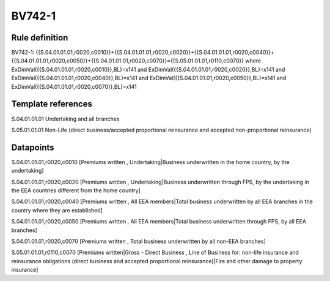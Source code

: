 =======
BV742-1
=======

Rule definition
---------------

BV742-1: {{S.04.01.01.01,r0020,c0010}}+{{S.04.01.01.01,r0020,c0020}}+{{S.04.01.01.01,r0020,c0040}}+{{S.04.01.01.01,r0020,c0050}}+{{S.04.01.01.01,r0020,c0070}}={{S.05.01.01.01,r0110,c0070}} where ExDimVal({{S.04.01.01.01,r0020,c0010}},BL)=x141 and ExDimVal({{S.04.01.01.01,r0020,c0020}},BL)=x141 and ExDimVal({{S.04.01.01.01,r0020,c0040}},BL)=x141 and ExDimVal({{S.04.01.01.01,r0020,c0050}},BL)=x141 and ExDimVal({{S.04.01.01.01,r0020,c0070}},BL)=x141


Template references
-------------------

S.04.01.01.01 Undertaking and all branches

S.05.01.01.01 Non-Life (direct business/accepted proportional reinsurance and accepted non-proportional reinsurance)


Datapoints
----------

S.04.01.01.01,r0020,c0010 [Premiums written , Undertaking|Business underwritten in the home country, by the undertaking]

S.04.01.01.01,r0020,c0020 [Premiums written , Undertaking|Business underwritten through FPS, by the undertaking in the EEA countries different from the home country]

S.04.01.01.01,r0020,c0040 [Premiums written , All EEA members|Total business underwritten by all EEA branches in the country where they are established]

S.04.01.01.01,r0020,c0050 [Premiums written , All EEA members|Total business underwritten through FPS, by all EEA branches]

S.04.01.01.01,r0020,c0070 [Premiums written , Total business underwritten by all non-EEA branches]

S.05.01.01.01,r0110,c0070 [Premiums written|Gross - Direct Business , Line of Business for: non-life insurance and reinsurance obligations (direct business and accepted proportional reinsurance)|Fire and other damage to property insurance]



